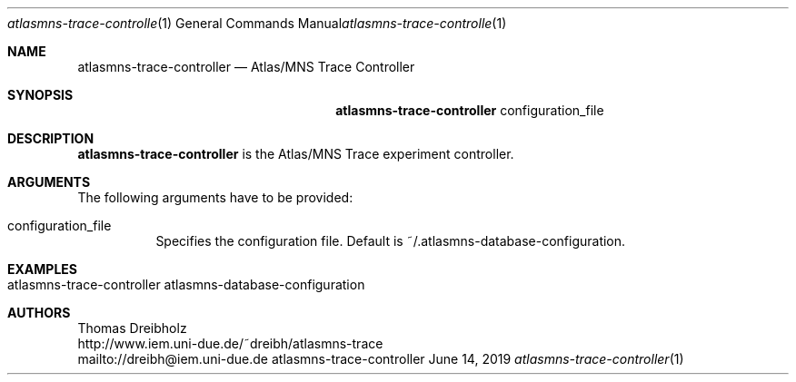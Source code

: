 .\" High-Performance Connectivity Tracer (HiPerConTracer)
.\" Copyright (C) 2015-2020 by Thomas Dreibholz
.\"
.\" This program is free software: you can redistribute it and/or modify
.\" it under the terms of the GNU General Public License as published by
.\" the Free Software Foundation, either version 3 of the License, or
.\" (at your option) any later version.
.\"
.\" This program is distributed in the hope that it will be useful,
.\" but WITHOUT ANY WARRANTY; without even the implied warranty of
.\" MERCHANTABILITY or FITNESS FOR A PARTICULAR PURPOSE.  See the
.\" GNU General Public License for more details.
.\"
.\" You should have received a copy of the GNU General Public License
.\" along with this program.  If not, see <http://www.gnu.org/licenses/>.
.\"
.\" Contact: dreibh@iem.uni-due.de
.\"
.\" ###### Setup ############################################################
.Dd June 14, 2019
.Dt atlasmns-trace-controller 1
.Os atlasmns-trace-controller
.\" ###### Name #############################################################
.Sh NAME
.Nm atlasmns-trace-controller
.Nd Atlas/MNS Trace Controller
.\" ###### Synopsis #########################################################
.Sh SYNOPSIS
.Nm atlasmns-trace-controller
configuration_file
.\" ###### Description ######################################################
.Sh DESCRIPTION
.Nm atlasmns-trace-controller
is the Atlas/MNS Trace experiment controller.
.Pp
.\" ###### Arguments ########################################################
.Sh ARGUMENTS
The following arguments have to be provided:
.Bl -tag -width indent
.It configuration_file
Specifies the configuration file. Default is
~/.atlasmns-database-configuration.
.El
.\" ###### Arguments ########################################################
.Sh EXAMPLES
.Bl -tag -width indent
.It atlasmns-trace-controller atlasmns-database-configuration
.El
.\" ###### Authors ##########################################################
.Sh AUTHORS
Thomas Dreibholz
.br
http://www.iem.uni-due.de/~dreibh/atlasmns-trace
.br
mailto://dreibh@iem.uni-due.de
.br
